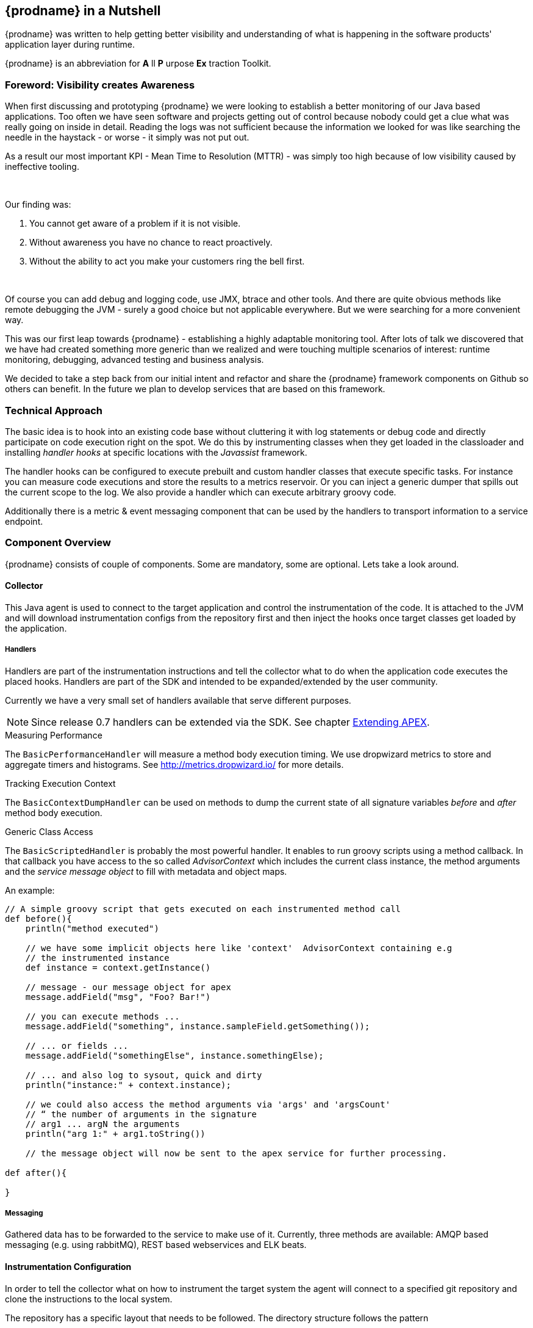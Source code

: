 
== {prodname} in a Nutshell

{prodname} was written to help getting better visibility and understanding of what is happening in the software products' application layer during runtime.

{prodname} is an abbreviation for *A* ll *P* urpose *Ex* traction Toolkit.

=== Foreword: Visibility creates Awareness

When first discussing and prototyping {prodname} we were looking to establish a better monitoring of our Java based applications.
Too often we have seen software and projects getting out of control because nobody could get a clue what was really going on inside in detail.
Reading the logs was not sufficient because the information we looked for was like searching the needle in the haystack - or worse - it simply was not put out.

As a result our most important KPI - Mean Time to Resolution (MTTR) - was simply too high because of low visibility caused by ineffective tooling.

{sp} +

Our finding was:

. You cannot get aware of a problem if it is not visible.
. Without awareness you have no chance to react proactively.
. Without the ability to act you make your customers ring the bell first.

{sp} +


Of course you can add debug and logging code, use JMX, btrace and other tools.
And there are quite obvious methods like remote debugging the JVM - surely a good choice but not applicable everywhere.
But we were searching for a more convenient way.

This was our first leap towards {prodname} - establishing a highly adaptable monitoring tool.
After lots of talk we discovered that we have had created something more generic than we realized and were touching multiple scenarios of interest: runtime monitoring, debugging, advanced testing and business analysis.

We decided to take a step back from our initial intent and refactor and share the {prodname} framework components on Github so others can benefit.
In the future we plan to develop services that are based on this framework.


=== Technical Approach

The basic idea is to hook into an existing code base without cluttering it with log statements or debug code and directly participate on code execution right on the spot. We do this by instrumenting classes when they get loaded in the classloader and installing _handler hooks_ at specific locations with the _Javassist_ framework.


The handler hooks can be configured to execute prebuilt and custom handler classes that execute specific tasks.
For instance you can measure code executions and store the results to a metrics reservoir.
Or you can inject a generic dumper that spills out the current scope to the log.
We also provide a handler which can execute arbitrary groovy code.

Additionally there is a metric & event messaging component that can be used by the handlers to transport information to a service endpoint.

=== Component Overview

{prodname} consists of couple of components. Some are mandatory, some are optional. Lets take a look around.


==== Collector

This Java agent is used to connect to the target application and control the instrumentation of the code.
It is attached to the JVM and will download instrumentation configs from the repository first and then inject the hooks once target classes get loaded by the application.

===== Handlers

Handlers are part of the instrumentation instructions and tell the collector what to do when the application code executes the placed hooks.
Handlers are part of the SDK and intended to be expanded/extended by the user community.

Currently we have a very small set of handlers available that serve different purposes.

NOTE: Since release 0.7 handlers can be extended via the SDK. See chapter <<sdk-extend,Extending APEX>>.

.Measuring Performance
The `BasicPerformanceHandler` will  measure a method body execution timing. We use dropwizard metrics to store and aggregate timers and histograms. See http://metrics.dropwizard.io/ for more details.

.Tracking Execution Context
The `BasicContextDumpHandler` can be used on methods to dump the current state of all signature variables _before_ and _after_ method body execution.

.Generic Class Access
The `BasicScriptedHandler` is probably the most powerful handler.
It enables to run groovy scripts using a method callback.
In that callback you have access to the so called _AdvisorContext_ which includes the current class instance, the method arguments and the _service message object_ to fill with metadata and object maps.


.An example:
[source,java]
----
// A simple groovy script that gets executed on each instrumented method call
def before(){
    println("method executed")

    // we have some implicit objects here like 'context'  AdvisorContext containing e.g
    // the instrumented instance
    def instance = context.getInstance()

    // message - our message object for apex
    message.addField("msg", "Foo? Bar!")

    // you can execute methods ...
    message.addField("something", instance.sampleField.getSomething());

    // ... or fields ...
    message.addField("somethingElse", instance.somethingElse);

    // ... and also log to sysout, quick and dirty
    println("instance:" + context.instance);

    // we could also access the method arguments via 'args' and 'argsCount'
    // “ the number of arguments in the signature
    // arg1 ... argN the arguments
    println("arg 1:" + arg1.toString())

    // the message object will now be sent to the apex service for further processing.

def after(){

}
----

===== Messaging

Gathered data has to be forwarded to the service to make use of it.
Currently, three methods are available: AMQP based messaging (e.g. using rabbitMQ), REST based webservices and ELK beats.

==== Instrumentation Configuration

In order to tell the collector what on how to instrument the target system the agent will connect to a specified git repository and clone the instructions to the local system.

The repository has a specific layout that needs to be followed. The directory structure follows the pattern

`/<artifact name>/<user-package>/<artifact version>/`, e.g.
`/minecraft/io.verticle.apex.minecraft/0.1/`
or
`/jenkins/com.foo.bar/2.1/`.

Inside this directory there are a couple of noteworthy files:

* `meta.json` - package descriptor file
* `<metricqualifier>.json` - instrumentation definition file (per qualified metric)
* `<metricqualifier>.groovy` - optional groovy script for a `BasicScriptedHandler`




==== Instrumentation Repository

This Github based repo is supposed to store ready-to-use instrumentations for common software products. It is designed as contribution catalog and will be extended gradually using PRs. If you have some neat instrumentation configuration built for {prodname} - this is the place to share.

It also houses a configuration template to help you start creating your own. Simply fork the repo on Github and adjust existing configs to your needs.


==== {prodname} Service

This is the data sink where collectors send their gathered data to. We are providing two different approaches here:

* Roll your own by cloning our Spring Boot template project on Github (https://github.com/verticle-io/apex-service-template). Messaging is already in and you can extend it to your needs.
* Use our upcoming cloud service offering which is currently prepared for beta.

{sp} +
{sp} +

***

== System requirements

=== for the target machine

.JVM
{prodname} packages use JVM features like java agents and instrumentation.

You will need a Sun/Oracle JDK version >= 8.

NOTE: The code is currently developed for Java 8. We will backport parts of it to make it run smoothly with previous version up to Java 1.5

.git
The collector is using git to access his instrumentations.


=== for the service machine

In case you build your own service based on our service template you will need:

.JVM
You will need a Sun/Oracle JDK version >= 8.

.MVN
The build is based on maven. Either install the lastest version or use the wrapper mvnw.
